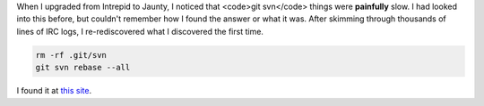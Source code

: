 .. title: When git-svn is painfully slow...
.. slug: gitsvnslowness
.. date: 2009-06-19 23:58:57
.. tags: dev, miro

When I upgraded from Intrepid to Jaunty, I noticed that <code>git svn</code> 
things were **painfully** slow.  I had looked into this before, but 
couldn't remember how I found the answer or what it was.  After skimming
through thousands of lines of IRC logs, I re-rediscovered what I discovered
the first time.

.. code-block:: shell

   rm -rf .git/svn
   git svn rebase --all

I found it at `this site <http://oebfare.com/blog/2008/dec/08/gitify-python-svn/>`_.
